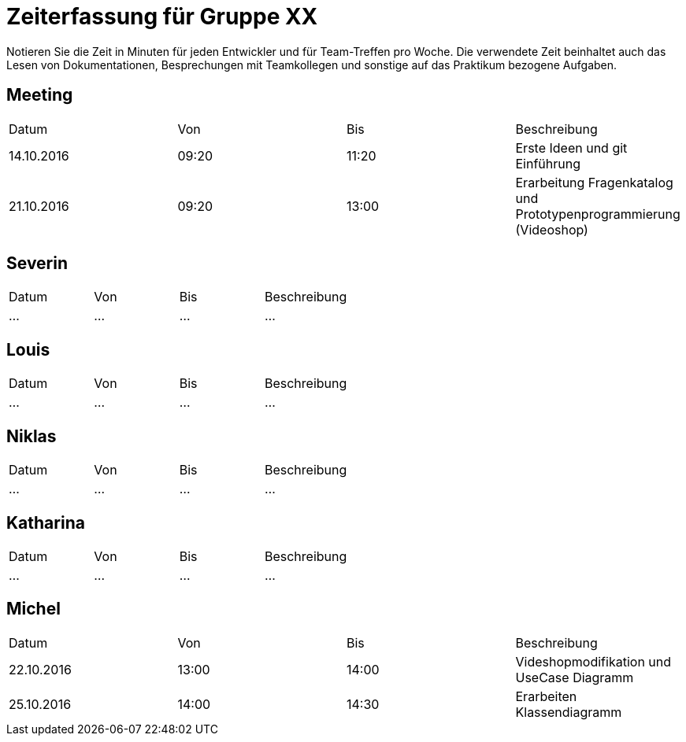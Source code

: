 = Zeiterfassung für Gruppe XX

Notieren Sie die Zeit in Minuten für jeden Entwickler und für Team-Treffen pro Woche.
Die verwendete Zeit beinhaltet auch das Lesen von Dokumentationen, Besprechungen mit Teamkollegen und sonstige auf das Praktikum bezogene Aufgaben.

// See http://asciidoctor.org/docs/user-manual/#tables
[option="headers"]
== Meeting
|===
|Datum |Von |Bis |Beschreibung
|14.10.2016 | 09:20 |11:20 | Erste Ideen und git Einführung
|21.10.2016 | 09:20 |13:00 | Erarbeitung Fragenkatalog und Prototypenprogrammierung (Videoshop)
|===

== Severin
|===
|Datum |Von |Bis |Beschreibung
|…   |…   |…    |…
|===

== Louis
|===
|Datum |Von |Bis |Beschreibung
|…   |…   |…    |…
|===

== Niklas
|===
|Datum |Von |Bis |Beschreibung
|…   |…   |…    |…
|===

== Katharina
|===
|Datum |Von |Bis |Beschreibung
|…   |…   |…    |…
|===

== Michel
|===
|Datum |Von |Bis |Beschreibung
|22.10.2016 |13:00 |14:00 |Videshopmodifikation und UseCase Diagramm 
|25.10.2016 |14:00 |14:30 |Erarbeiten Klassendiagramm
|===
